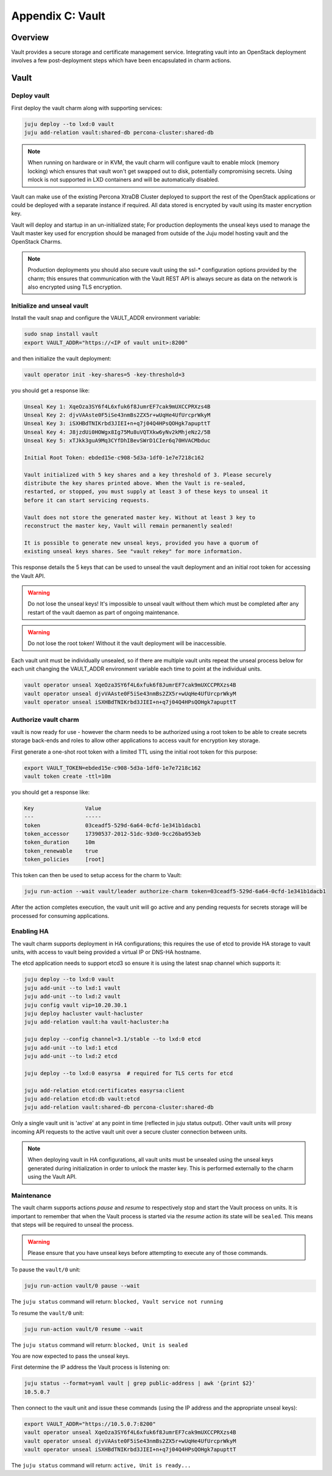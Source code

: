 Appendix C: Vault
==============================

Overview
++++++++

Vault provides a secure storage and certificate management service.
Integrating vault into an OpenStack deployment involves a few
post-deployment steps which have been encapsulated in charm actions.

Vault
+++++

Deploy vault
~~~~~~~~~~~~

First deploy the vault charm along with supporting services:

.. code:: bash

    juju deploy --to lxd:0 vault
    juju add-relation vault:shared-db percona-cluster:shared-db

.. note::

    When running on hardware or in KVM, the vault charm will configure
    vault to enable mlock (memory locking) which ensures that vault
    won't get swapped out to disk, potentially compromising secrets.
    Using mlock is not supported in LXD containers and will be
    automatically disabled.

Vault can make use of the existing Percona XtraDB Cluster deployed to
support the rest of the OpenStack applications or could be deployed
with a separate instance if required.  All data stored is encrypted by
vault using its master encryption key.

Vault will deploy and startup in an un-initialized state;  For production
deployments the unseal keys used to manage the Vault master key used for
encryption should be managed from outside of the Juju model hosting vault and
the OpenStack Charms.

.. note::

   Production deployments you should also secure vault using the ssl-*
   configuration options provided by the charm; this ensures that communication
   with the Vault REST API is always secure as data on the network is also
   encrypted using TLS encryption.

Initialize and unseal vault
~~~~~~~~~~~~~~~~~~~~~~~~~~~

Install the vault snap and configure the VAULT_ADDR environment variable:

.. code:: bash

    sudo snap install vault
    export VAULT_ADDR="https://<IP of vault unit>:8200"

and then initialize the vault deployment:

.. code:: bash

    vault operator init -key-shares=5 -key-threshold=3

you should get a response like:

.. code:: bash

    Unseal Key 1: XqeOza3SY6f4L6xfuk6f8JumrEF7cak9mUXCCPRXzs4B
    Unseal Key 2: djvVAAste0F5iSe43nmBs2ZX5r+wUqHe4UfUrcprWkyM
    Unseal Key 3: iSXHBdTNIKrbd3JIEI+n+q7j04Q4HPsQOHgk7apupttT
    Unseal Key 4: J8jzdUi0HOWgx8Ig75Mu8uVQTXkw6yNv2kMhjeNz2/5B
    Unseal Key 5: xTJkk3guA9Mq3CYfDhIBevSWrD1CIer6q70HVACMbduc

    Initial Root Token: ebded15e-c908-5d3a-1df0-1e7e7218c162

    Vault initialized with 5 key shares and a key threshold of 3. Please securely
    distribute the key shares printed above. When the Vault is re-sealed,
    restarted, or stopped, you must supply at least 3 of these keys to unseal it
    before it can start servicing requests.

    Vault does not store the generated master key. Without at least 3 key to
    reconstruct the master key, Vault will remain permanently sealed!

    It is possible to generate new unseal keys, provided you have a quorum of
    existing unseal keys shares. See "vault rekey" for more information.

This response details the 5 keys that can be used to unseal the vault deployment
and an initial root token for accessing the Vault API.

.. warning::

    Do not lose the unseal keys! It's impossible to unseal
    vault without them which must be completed after any restart
    of the vault daemon as part of ongoing maintenance.

.. warning::

    Do not lose the root token! Without it the vault deployment will
    be inaccessible.

Each vault unit must be individually unsealed, so if there are multiple vault
units repeat the unseal process below for each unit changing the VAULT_ADDR
environment variable each time to point at the individual units.

.. code:: bash

    vault operator unseal XqeOza3SY6f4L6xfuk6f8JumrEF7cak9mUXCCPRXzs4B
    vault operator unseal djvVAAste0F5iSe43nmBs2ZX5r+wUqHe4UfUrcprWkyM
    vault operator unseal iSXHBdTNIKrbd3JIEI+n+q7j04Q4HPsQOHgk7apupttT


Authorize vault charm
~~~~~~~~~~~~~~~~~~~~~

vault is now ready for use - however the charm needs to be authorized
using a root token to be able to create secrets storage back-ends and
roles to allow other applications to access vault for encryption key
storage.

First generate a one-shot root token with a limited TTL using the
initial root token for this purpose:

.. code:: bash

   export VAULT_TOKEN=ebded15e-c908-5d3a-1df0-1e7e7218c162
   vault token create -ttl=10m

you should get a response like:

.. code:: bash

    Key                Value
    ---                -----
    token              03ceadf5-529d-6a64-0cfd-1e341b1dacb1
    token_accessor     17390537-2012-51dc-93d0-9cc26ba953eb
    token_duration     10m
    token_renewable    true
    token_policies     [root]

This token can then be used to setup access for the charm to
Vault:

.. code:: bash

    juju run-action --wait vault/leader authorize-charm token=03ceadf5-529d-6a64-0cfd-1e341b1dacb1

After the action completes execution, the vault unit will go active
and any pending requests for secrets storage will be processed for
consuming applications.

Enabling HA
~~~~~~~~~~~

The vault charm supports deployment in HA configurations; this requires
the use of etcd to provide HA storage to vault units, with access to
vault being provided a virtual IP or DNS-HA hostname.

The etcd application needs to support etcd3 so ensure it is using the latest
snap channel which supports it:

.. code:: bash

    juju deploy --to lxd:0 vault
    juju add-unit --to lxd:1 vault
    juju add-unit --to lxd:2 vault
    juju config vault vip=10.20.30.1
    juju deploy hacluster vault-hacluster
    juju add-relation vault:ha vault-hacluster:ha

    juju deploy --config channel=3.1/stable --to lxd:0 etcd
    juju add-unit --to lxd:1 etcd
    juju add-unit --to lxd:2 etcd

    juju deploy --to lxd:0 easyrsa  # required for TLS certs for etcd

    juju add-relation etcd:certificates easyrsa:client
    juju add-relation etcd:db vault:etcd
    juju add-relation vault:shared-db percona-cluster:shared-db

Only a single vault unit is 'active' at any point in time (reflected in juju
status output). Other vault units will proxy incoming API requests to the
active vault unit over a secure cluster connection between units.

.. note::

    When deploying vault in HA configurations, all vault units must be
    unsealed using the unseal keys generated during initialization
    in order to unlock the master key. This is performed externally
    to the charm using the Vault API.

Maintenance
~~~~~~~~~~~

The vault charm supports actions `pause` and `resume` to respectively
stop and start the Vault process on units. It is important to remember
that when the Vault process is started via the `resume` action its
state will be ``sealed``. This means that steps will be required to
unseal the process.

.. warning::

    Please ensure that you have unseal keys before attempting to
    execute any of those commands.

To pause the ``vault/0`` unit:

.. code:: bash

    juju run-action vault/0 pause --wait

The ``juju status`` command will return: ``blocked, Vault service not running``

To resume the ``vault/0`` unit:

.. code:: bash

    juju run-action vault/0 resume --wait

The ``juju status`` command will return: ``blocked, Unit is sealed``

You are now expected to pass the unseal keys.

First determine the IP address the Vault process is listening on:

.. code:: bash

    juju status --format=yaml vault | grep public-address | awk '{print $2}'
    10.5.0.7

Then connect to the vault unit and issue these commands (using the IP address
and the appropriate unseal keys):

.. code:: bash

    export VAULT_ADDR="https://10.5.0.7:8200"
    vault operator unseal XqeOza3SY6f4L6xfuk6f8JumrEF7cak9mUXCCPRXzs4B
    vault operator unseal djvVAAste0F5iSe43nmBs2ZX5r+wUqHe4UfUrcprWkyM
    vault operator unseal iSXHBdTNIKrbd3JIEI+n+q7j04Q4HPsQOHgk7apupttT

The ``juju status`` command will return: ``active, Unit is ready...``
